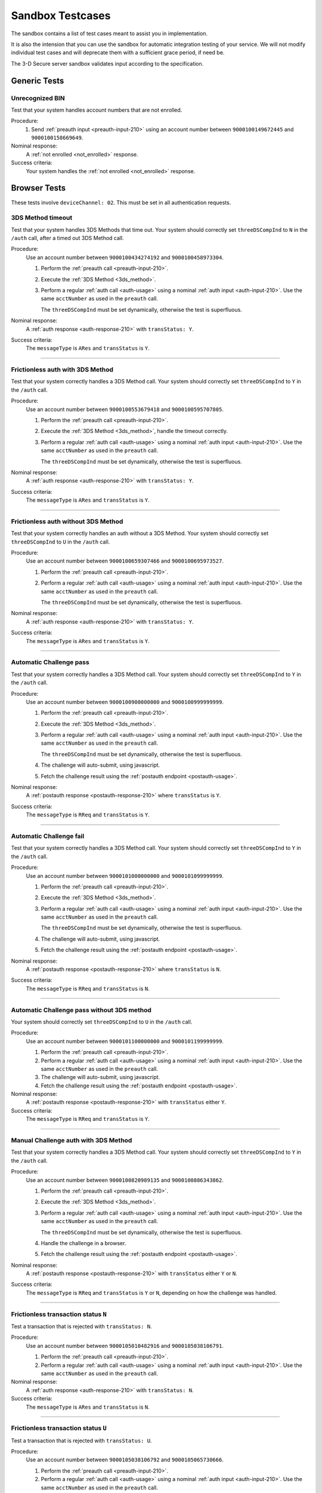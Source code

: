 .. _sandbox:

#################
Sandbox Testcases
#################

The sandbox contains a list of test cases meant to assist you in
implementation.

It is also the intension that you can use the sandbox for automatic integration
testing of your service. We will not modify individual test cases and will
deprecate them with a sufficient grace period, if need be.

The 3-D Secure server sandbox validates input according to the specification.

*************
Generic Tests
*************

Unrecognized BIN
""""""""""""""""

Test that your system handles account numbers that are not enrolled.

Procedure:
  1. Send :ref:`preauth input <preauth-input-210>` using an account number between
     ``9000100149672445`` and ``9000100158669649``.

Nominal response:
  A :ref:`not enrolled <not_enrolled>` response.

Success criteria:
  Your system handles the :ref:`not enrolled <not_enrolled>` response.

*************
Browser Tests
*************

These tests involve ``deviceChannel: 02``. This must be set in all
authentication requests.

3DS Method timeout
""""""""""""""""""

Test that your system handles 3DS Methods that time out.  Your system should
correctly set ``threeDSCompInd`` to ``N`` in the ``/auth`` call, after a timed
out 3DS Method call.

Procedure:
  Use an account number between ``9000100434274192`` and ``9000100458973304``.

  1. Perform the :ref:`preauth call <preauth-input-210>`.
  2. Execute the :ref:`3DS Method <3ds_method>`.
  3. Perform a regular :ref:`auth call <auth-usage>` using a nominal :ref:`auth input <auth-input-210>`.
     Use the same ``acctNumber`` as used in the ``preauth`` call.

     The ``threeDSCompInd`` must be set dynamically, otherwise the test is
     superfluous.

Nominal response:
  A :ref:`auth response <auth-response-210>` with ``transStatus: Y``.

Success criteria:
  The ``messageType`` is ``ARes`` and ``transStatus`` is ``Y``.

-----------------

Frictionless auth with 3DS Method
"""""""""""""""""""""""""""""""""

Test that your system correctly handles a 3DS Method call.  Your system should
correctly set ``threeDSCompInd`` to ``Y`` in the ``/auth`` call.

Procedure:
  Use an account number between ``9000100553679418`` and ``9000100595707805``.

  1. Perform the :ref:`preauth call <preauth-input-210>`.
  2. Execute the :ref:`3DS Method <3ds_method>`, handle the timeout correctly.
  3. Perform a regular :ref:`auth call <auth-usage>` using a nominal :ref:`auth input <auth-input-210>`.
     Use the same ``acctNumber`` as used in the ``preauth`` call.

     The ``threeDSCompInd`` must be set dynamically, otherwise the test is
     superfluous.

Nominal response:
  A :ref:`auth response <auth-response-210>` with ``transStatus: Y``.

Success criteria:
  The ``messageType`` is ``ARes`` and ``transStatus`` is ``Y``.

-----------------

Frictionless auth without 3DS Method
""""""""""""""""""""""""""""""""""""

Test that your system correctly handles an auth without a 3DS Method.  Your
system should correctly set ``threeDSCompInd`` to ``U`` in the ``/auth`` call.

Procedure:
  Use an account number between ``9000100659307466`` and ``9000100695973527``.

  1. Perform the :ref:`preauth call <preauth-input-210>`.
  2. Perform a regular :ref:`auth call <auth-usage>` using a nominal :ref:`auth input <auth-input-210>`.
     Use the same ``acctNumber`` as used in the ``preauth`` call.

     The ``threeDSCompInd`` must be set dynamically, otherwise the test is
     superfluous.

Nominal response:
  A :ref:`auth response <auth-response-210>` with ``transStatus: Y``.

Success criteria:
  The ``messageType`` is ``ARes`` and ``transStatus`` is ``Y``.

-----------------

Automatic Challenge pass
""""""""""""""""""""""""

Test that your system correctly handles a 3DS Method call.  Your system should
correctly set ``threeDSCompInd`` to ``Y`` in the ``/auth`` call.

Procedure:
  Use an account number between ``9000100900000000`` and ``9000100999999999``.

  1. Perform the :ref:`preauth call <preauth-input-210>`.
  2. Execute the :ref:`3DS Method <3ds_method>`.
  3. Perform a regular :ref:`auth call <auth-usage>` using a nominal :ref:`auth input <auth-input-210>`.
     Use the same ``acctNumber`` as used in the ``preauth`` call.

     The ``threeDSCompInd`` must be set dynamically, otherwise the test is
     superfluous.
  4. The challenge will auto-submit, using javascript.
  5. Fetch the challenge result using the :ref:`postauth endpoint <postauth-usage>`.

Nominal response:
  A :ref:`postauth response <postauth-response-210>` where ``transStatus`` is ``Y``.

Success criteria:
  The ``messageType`` is ``RReq`` and ``transStatus`` is ``Y``.

-----------------

Automatic Challenge fail
""""""""""""""""""""""""

Test that your system correctly handles a 3DS Method call.  Your system should
correctly set ``threeDSCompInd`` to ``Y`` in the ``/auth`` call.

Procedure:
  Use an account number between ``9000101000000000`` and ``9000101099999999``.

  1. Perform the :ref:`preauth call <preauth-input-210>`.
  2. Execute the :ref:`3DS Method <3ds_method>`.
  3. Perform a regular :ref:`auth call <auth-usage>` using a nominal :ref:`auth input <auth-input-210>`.
     Use the same ``acctNumber`` as used in the ``preauth`` call.

     The ``threeDSCompInd`` must be set dynamically, otherwise the test is
     superfluous.
  4. The challenge will auto-submit, using javascript.
  5. Fetch the challenge result using the :ref:`postauth endpoint <postauth-usage>`.

Nominal response:
  A :ref:`postauth response <postauth-response-210>` where ``transStatus`` is ``N``.

Success criteria:
  The ``messageType`` is ``RReq`` and ``transStatus`` is ``N``.

-----------------

Automatic Challenge pass without 3DS method
"""""""""""""""""""""""""""""""""""""""""""

Your system should correctly set ``threeDSCompInd`` to ``U`` in the ``/auth``
call.

Procedure:
  Use an account number between ``9000101100000000`` and ``9000101199999999``.

  1. Perform the :ref:`preauth call <preauth-input-210>`.
  2. Perform a regular :ref:`auth call <auth-usage>` using a nominal :ref:`auth input <auth-input-210>`.
     Use the same ``acctNumber`` as used in the ``preauth`` call.

  3. The challenge will auto-submit, using javascript.
  4. Fetch the challenge result using the :ref:`postauth endpoint <postauth-usage>`.

Nominal response:
  A :ref:`postauth response <postauth-response-210>` with ``transStatus`` either ``Y``.

Success criteria:
  The ``messageType`` is ``RReq`` and ``transStatus`` is ``Y``.

-----------------

Manual Challenge auth with 3DS Method
"""""""""""""""""""""""""""""""""""""

Test that your system correctly handles a 3DS Method call.  Your system should
correctly set ``threeDSCompInd`` to ``Y`` in the ``/auth`` call.

Procedure:
  Use an account number between ``9000100820989135`` and ``9000100886343862``.

  1. Perform the :ref:`preauth call <preauth-input-210>`.
  2. Execute the :ref:`3DS Method <3ds_method>`.
  3. Perform a regular :ref:`auth call <auth-usage>` using a nominal :ref:`auth input <auth-input-210>`.
     Use the same ``acctNumber`` as used in the ``preauth`` call.

     The ``threeDSCompInd`` must be set dynamically, otherwise the test is
     superfluous.
  4. Handle the challenge in a browser.
  5. Fetch the challenge result using the :ref:`postauth endpoint <postauth-usage>`.

Nominal response:
  A :ref:`postauth response <postauth-response-210>` with ``transStatus`` either ``Y`` or ``N``.

Success criteria:
  The ``messageType`` is ``RReq`` and ``transStatus`` is ``Y`` or ``N``,
  depending on how the challenge was handled.

-----------------

Frictionless transaction status ``N``
"""""""""""""""""""""""""""""""""""""

Test a transaction that is rejected with ``transStatus: N``.

Procedure:
  Use an account number between ``9000105010482916`` and ``9000105038106791``.

  1. Perform the :ref:`preauth call <preauth-input-210>`.
  2. Perform a regular :ref:`auth call <auth-usage>` using a nominal :ref:`auth input <auth-input-210>`.
     Use the same ``acctNumber`` as used in the ``preauth`` call.

Nominal response:
  A :ref:`auth response <auth-response-210>` with ``transStatus: N``.

Success criteria:
  The ``messageType`` is ``ARes`` and ``transStatus`` is ``N``.

-----------------

Frictionless transaction status ``U``
"""""""""""""""""""""""""""""""""""""

Test a transaction that is rejected with ``transStatus: U``.

Procedure:
  Use an account number between ``9000105038106792`` and ``9000105065730666``.

  1. Perform the :ref:`preauth call <preauth-input-210>`.
  2. Perform a regular :ref:`auth call <auth-usage>` using a nominal :ref:`auth input <auth-input-210>`.
     Use the same ``acctNumber`` as used in the ``preauth`` call.

Nominal response:
  A :ref:`auth response <auth-response-210>` with ``transStatus: U``.

Success criteria:
  The ``messageType`` is ``ARes`` and ``transStatus`` is ``U``.

-----------------

Frictionless transaction status ``R``
"""""""""""""""""""""""""""""""""""""

Test a transaction that is rejected with ``transStatus: R``.

Procedure:
  Use an account number between ``9000105065730667`` and ``9000105093354541``.

  1. Perform the :ref:`preauth call <preauth-input-210>`.
  2. Perform a regular :ref:`auth call <auth-usage>` using a nominal :ref:`auth input <auth-input-210>`.
     Use the same ``acctNumber`` as used in the ``preauth`` call.

Nominal response:
  A :ref:`auth response <auth-response-210>` with ``transStatus: R``.

Success criteria:
  The ``messageType`` is ``ARes`` and ``transStatus`` is ``R``.

-----------------

Rejected frictionless transaction with ``cardholderInfo``
"""""""""""""""""""""""""""""""""""""""""""""""""""""""""

Test a transaction that is rejected with ``transStatus: N`` and contains ``cardholderInfo``

Procedure:
  Use an account number between ``9000105113106175`` and ``9000105172916775``.

  1. Perform the :ref:`preauth call <preauth-input-210>`.
  2. Perform a regular :ref:`auth call <auth-usage>` using a nominal :ref:`auth input <auth-input-210>`.
     Use the same ``acctNumber`` as used in the ``preauth`` call.

Nominal response:
  A :ref:`auth response <auth-response-210>` with ``transStatus: N`` and ``cardholderInfo``.

Success criteria:
  Your system correctly displays ``cardholderInfo`` to the cardholder.

-----------------

DS Timeout
""""""""""

Transactions times out at DS

Procedure:
  Use an account number between ``9000105342632400`` and ``9000105380304639``.

  1. Perform the :ref:`preauth call <preauth-input-210>`.
  2. Perform a regular :ref:`auth call <auth-usage>` using a nominal :ref:`auth input <auth-input-210>`.
     Use the same ``acctNumber`` as used in the ``preauth`` call.
  3. Handle timeout correctly.

Nominal response:
  An :ref:`error object <error-object-210>`  with ``errorCode: 405``.

Success criteria:
  Your system gracefully handles timeouts and returned errors.

-----------------

Successful frictionless
"""""""""""""""""""""""

Handle a successful frictionless transaction.

Procedure:
  Use an account number between ``9000105531598636`` and ``9000105572570541``.

  1. Perform the :ref:`preauth call <preauth-input-210>`.
  2. Perform a regular :ref:`auth call <auth-usage>` using a nominal :ref:`auth input <auth-input-210>`.
     Use the same ``acctNumber`` as used in the ``preauth`` call.

Nominal response:
  A :ref:`auth response <auth-response-210>` with ``transStatus: Y``.

Success criteria:
  The ``messageType`` is ``ARes`` and ``transStatus`` is ``Y``.

-----------------

Successful frictionless attempt
"""""""""""""""""""""""""""""""

Handle a successful frictionless transaction attempt.

Endpoint under test
  - ``https://service.sandbox.3dsecure.io/auth``

Procedure:
  Use an account number between ``9000105627843508`` and ``9000105688494389``.

  1. Perform the :ref:`preauth call <preauth-input-210>`.
  2. Perform a regular :ref:`auth call <auth-usage>` using a nominal :ref:`auth input <auth-input-210>`.
     Use the same ``acctNumber`` as used in the ``preauth`` call.

Nominal response:
  A :ref:`auth response <auth-response-210>` with ``transStatus: A``.

Success criteria:
  The ``messageType`` is ``ARes`` and ``transStatus`` is ``A``.

-----------------

*********
3RI Tests
*********

These tests involve ``deviceChannel: 03``. This must be set in all
authentication requests.

Transaction status ``Y``
""""""""""""""""""""""""

Test a transaction that is rejected with ``transStatus: Y``.

Procedure:
  Use an account number between ``9000110500000000`` and ``9000110599999999``.

  1. Perform a regular :ref:`auth call <auth-usage>` using a nominal :ref:`auth input <auth-input-210>`.
     Use the same ``acctNumber`` as used in the ``preauth`` call.

Nominal response:
  A :ref:`auth response <auth-response-210>` with ``transStatus: Y``.

Success criteria:
  The ``messageType`` is ``ARes`` and ``transStatus`` is ``Y``.

-----------------

Transaction status ``A``
""""""""""""""""""""""""

Test a transaction that is rejected with ``transStatus: A``.

Procedure:
  Use an account number between ``9000110600000000`` and ``9000110699999999``.

  1. Perform a regular :ref:`auth call <auth-usage>` using a nominal :ref:`auth input <auth-input-210>`.
     Use the same ``acctNumber`` as used in the ``preauth`` call.

Nominal response:
  A :ref:`auth response <auth-response-210>` with ``transStatus: A``.

Success criteria:
  The ``messageType`` is ``ARes`` and ``transStatus`` is ``A``.

-----------------

Transaction status ``U``
""""""""""""""""""""""""

Test a transaction that is rejected with ``transStatus: U``.

Procedure:
  Use an account number between ``9000110700000000`` and ``9000110799999999``.

  1. Perform a regular :ref:`auth call <auth-usage>` using a nominal :ref:`auth input <auth-input-210>`.
     Use the same ``acctNumber`` as used in the ``preauth`` call.

Nominal response:
  A :ref:`auth response <auth-response-210>` with ``transStatus: U``.

Success criteria:
  The ``messageType`` is ``ARes`` and ``transStatus`` is ``U``.

-----------------

Transaction status ``R``
""""""""""""""""""""""""

Test a transaction that is rejected with ``transStatus: R``.

Procedure:
  Use an account number between ``9000110800000000`` and ``9000110899999999``.

  1. Perform a regular :ref:`auth call <auth-usage>` using a nominal :ref:`auth input <auth-input-210>`.
     Use the same ``acctNumber`` as used in the ``preauth`` call.

Nominal response:
  A :ref:`auth response <auth-response-210>` with ``transStatus: R``.

Success criteria:
  The ``messageType`` is ``ARes`` and ``transStatus`` is ``R``.

-----------------

..
  ===================
  Challenge Testcases
  ===================

  - Successful frictionless
    - [x] transStatus [Y, A]
      - [ ] AuthenticationType [01, 02, 03]

  - Failed frictionless
    - [x] transStatus [N, U, R]
      - [ ] transStatusReason
    - [x] Filled/Empty cardholderInfo

  - Successful challenge
    - [ ] transStatus [C]
    - [ ] acsChallengeMandated [Y, N]

  - Failed challenge
    - [ ] transStatus[N]


  Timeouts:
  - Challenge timeout
